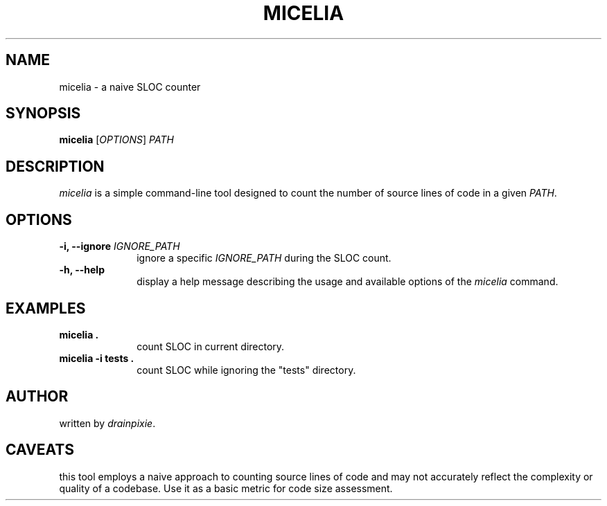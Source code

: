 .TH MICELIA 1 "August 2023"
.SH NAME
micelia \- a naive SLOC counter
.SH SYNOPSIS
.B micelia
[\fIOPTIONS\fR] \fIPATH\fR
.SH DESCRIPTION
\fImicelia\fR is a simple command-line tool designed to count the number of source lines of code in a given \fIPATH\fR.
.SH OPTIONS
.TP
.B \-i, \-\-ignore \fIIGNORE_PATH\fR
.RS 10
ignore a specific \fIIGNORE_PATH\fR during the SLOC count.
.RE
.B \-h, \-\-help
.RS 10
display a help message describing the usage and available options of the \fImicelia\fR command.
.SH EXAMPLES
.B micelia .
.RS 10
count SLOC in current directory.
.RE
.B micelia \-i tests . 
.RS 10
count SLOC while ignoring the "tests" directory.
.SH AUTHOR
written by \fIdrainpixie\fR.
.SH CAVEATS
this tool employs a naive approach to counting source lines of code and may not accurately reflect the complexity or quality of a codebase. Use it as a basic metric for code size assessment.

